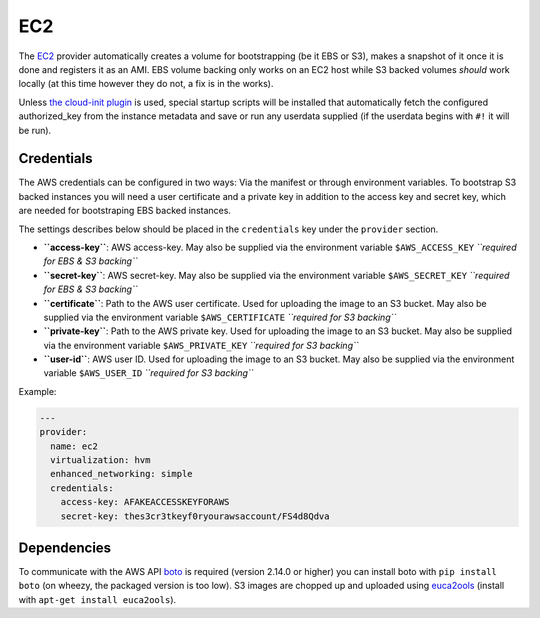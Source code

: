 EC2
===

The `EC2 <http://aws.amazon.com/ec2/>`__ provider automatically creates
a volume for bootstrapping (be it EBS or S3), makes a snapshot of it
once it is done and registers it as an AMI. EBS volume backing only
works on an EC2 host while S3 backed volumes *should* work locally (at
this time however they do not, a fix is in the works).

Unless `the cloud-init plugin <../../plugins/cloud_init>`__
is used, special startup scripts will be installed that automatically fetch the
configured authorized\_key from the instance metadata and save or run
any userdata supplied (if the userdata begins with ``#!`` it will be
run).

Credentials
-----------

The AWS credentials can be configured in two ways: Via the manifest or
through environment variables. To bootstrap S3 backed instances you will
need a user certificate and a private key in addition to the access key
and secret key, which are needed for bootstraping EBS backed instances.

The settings describes below should be placed in the ``credentials`` key
under the ``provider`` section.

-  **``access-key``**: AWS access-key.
   May also be supplied via the environment variable
   ``$AWS_ACCESS_KEY``
   *``required for EBS & S3 backing``*
-  **``secret-key``**: AWS secret-key.
   May also be supplied via the environment variable
   ``$AWS_SECRET_KEY``
   *``required for EBS & S3 backing``*
-  **``certificate``**: Path to the AWS user certificate. Used for
   uploading the image to an S3 bucket.
   May also be supplied via the environment variable
   ``$AWS_CERTIFICATE``
   *``required for S3 backing``*
-  **``private-key``**: Path to the AWS private key. Used for uploading
   the image to an S3 bucket.
   May also be supplied via the environment variable
   ``$AWS_PRIVATE_KEY``
   *``required for S3 backing``*
-  **``user-id``**: AWS user ID. Used for uploading the image to an S3
   bucket.
   May also be supplied via the environment variable ``$AWS_USER_ID``
   *``required for S3 backing``*

Example:

.. code:: yaml

    ---
    provider:
      name: ec2
      virtualization: hvm
      enhanced_networking: simple
      credentials:
        access-key: AFAKEACCESSKEYFORAWS
        secret-key: thes3cr3tkeyf0ryourawsaccount/FS4d8Qdva

Dependencies
------------

To communicate with the AWS API `boto <https://github.com/boto/boto>`__
is required (version 2.14.0 or higher) you can install boto with
``pip install boto`` (on wheezy, the packaged version is too low). S3
images are chopped up and uploaded using
`euca2ools <https://github.com/eucalyptus/euca2ools>`__ (install with
``apt-get install euca2ools``).
